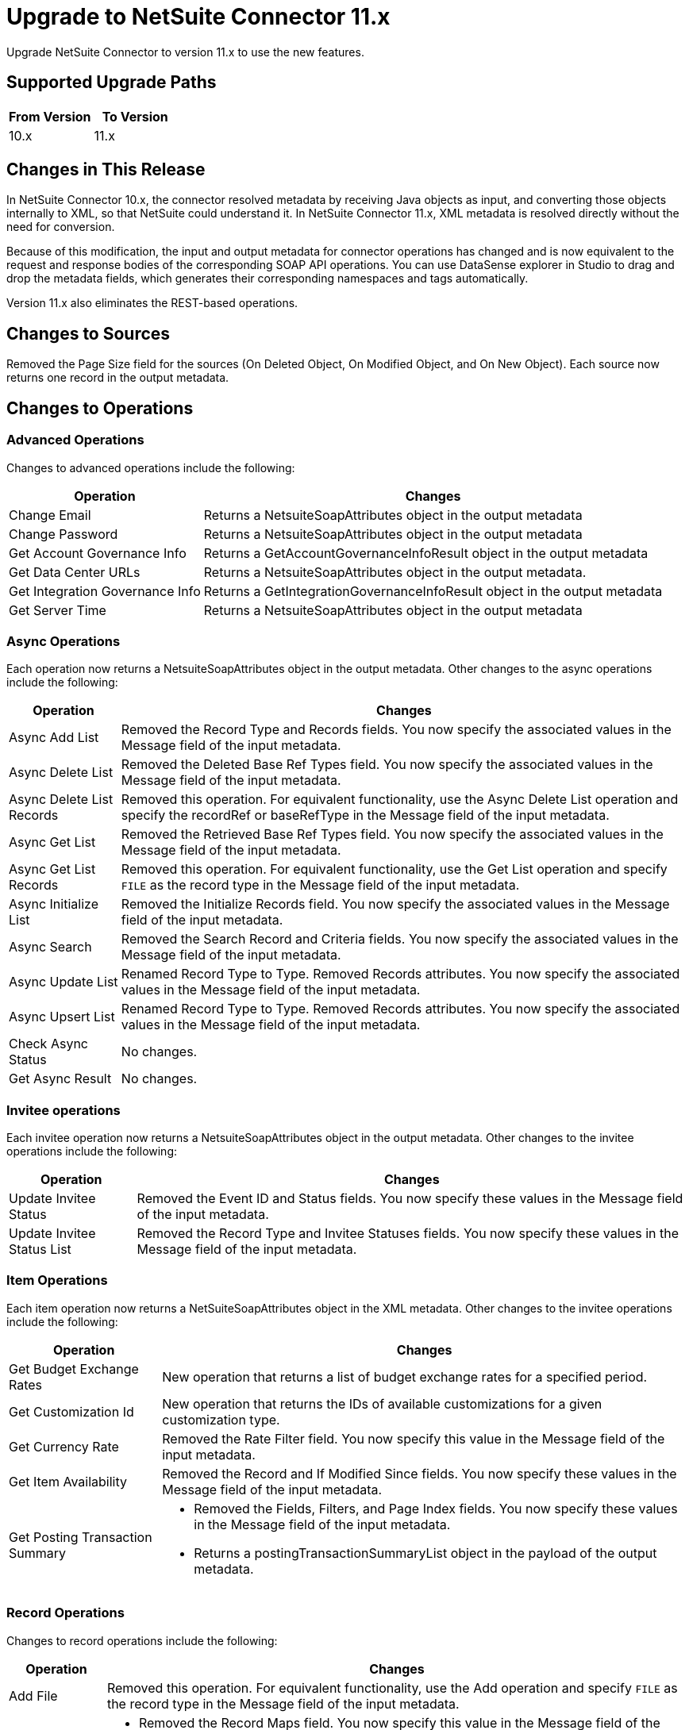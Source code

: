 = Upgrade to NetSuite Connector 11.x
:page-aliases: connectors::netsuite/netsuite-connector-upgrade-migrate.adoc

Upgrade NetSuite Connector to version 11.x to use the new features.

== Supported Upgrade Paths

[%header,cols="50a,50a"]
|===
|From Version | To Version
|10.x |11.x
|===

== Changes in This Release

In NetSuite Connector 10.x, the connector resolved metadata by receiving Java objects as input, and converting those objects internally to XML, so that NetSuite could understand it. In NetSuite Connector 11.x, XML metadata is resolved directly without the need for conversion.

Because of this modification, the input and output metadata for connector operations has changed and is now equivalent to the request and response bodies of the corresponding SOAP API operations. You can use DataSense explorer in Studio to drag and drop the metadata fields, which generates their corresponding namespaces and tags automatically.

Version 11.x also eliminates the REST-based operations.

[[changed-sources]]
== Changes to Sources

Removed the Page Size field for the sources (On Deleted Object, On Modified Object, and On New Object). Each source now returns one record in the output metadata.

[[changed_operations]]
== Changes to Operations

=== Advanced Operations

Changes to advanced operations include the following:

[%header%autowidth.spread]
|===
| Operation |Changes
| Change Email | Returns a NetsuiteSoapAttributes object in the output metadata
| Change Password | Returns a NetsuiteSoapAttributes object in the output metadata
| Get Account Governance Info | Returns a GetAccountGovernanceInfoResult object in the output metadata
| Get Data Center URLs | Returns a NetsuiteSoapAttributes object in the output metadata.
| Get Integration Governance Info | Returns a GetIntegrationGovernanceInfoResult object in the output metadata
| Get Server Time | Returns a NetsuiteSoapAttributes object in the output metadata
|===

=== Async Operations

Each operation now returns a NetsuiteSoapAttributes object in the output metadata. Other changes to the async operations include the following:

[%header%autowidth.spread]
|===
| Operation |Changes
| Async Add List | Removed the Record Type and Records fields. You now specify the associated values in the Message field of the input metadata.
| Async Delete List | Removed the Deleted Base Ref Types field. You now specify the associated values in the Message field of the input metadata.
| Async Delete List Records | Removed this operation. For equivalent functionality, use the Async Delete List operation and specify the recordRef or baseRefType in the Message field of the input metadata.
| Async Get List | Removed the Retrieved Base Ref Types field. You now specify the associated values in the Message field of the input metadata.
| Async Get List Records | Removed this operation. For equivalent functionality, use the Get List operation and specify `FILE` as the record type in the Message field of the input metadata.
| Async Initialize List | Removed the Initialize Records field. You now specify the associated values in the Message field of the input metadata.
| Async Search | Removed the Search Record and Criteria fields. You now specify the associated values in the Message field of the input metadata.
| Async Update List | Renamed Record Type to Type. Removed Records attributes. You now specify the associated values in the Message field of the input metadata.
| Async Upsert List | Renamed Record Type to Type. Removed Records attributes. You now specify the associated values in the Message field of the input metadata.
| Check Async Status | No changes.
| Get Async Result | No changes.
|===

=== Invitee operations

Each invitee operation now returns a NetsuiteSoapAttributes object in the output metadata. Other changes to the invitee operations include the following:

[%header%autowidth.spread]
|===
| Operation |Changes
| Update Invitee Status | Removed the Event ID and Status fields. You now specify these values in the Message field of the input metadata.
| Update Invitee Status List | Removed the Record Type and Invitee Statuses fields. You now specify these values in the Message field of the input metadata.
|===

=== Item Operations

Each item operation now returns a NetSuiteSoapAttributes object in the XML metadata. Other changes to the invitee operations include the following:

[%header%autowidth.spread]
|===
| Operation |Changes
| Get Budget Exchange Rates | New operation that returns a list of budget exchange rates for a specified period.
| Get Customization Id | New operation that returns the IDs of available customizations for a given customization type.
| Get Currency Rate | Removed the Rate Filter field. You now specify this value in the Message field of the input metadata.
| Get Item Availability | Removed the Record and If Modified Since fields. You now specify these values in the Message field of the input metadata.
| Get Posting Transaction Summary
a| * Removed the Fields, Filters, and Page Index fields. You now specify these values in the Message field of the input metadata.
* Returns a postingTransactionSummaryList object in the payload of the output metadata.
|===

=== Record Operations

Changes to record operations include the following:

[%header%autowidth.spread]
|===
| Operation |Changes
| Add File | Removed this operation. For equivalent functionality, use the Add operation and specify `FILE` as the record type in the Message field of the input metadata.
| Add List a|
* Removed the Record Maps field. You now specify this value in the Message field of the input metadata.
* Returns an addListResponse object in the palyload of the output metadata.
| Add Record a|
* Renamed to Add.
* Removed the Attributes field. You now specify the associated values in the Message field of the input metadata.
* Returns a NetsuiteSoapAttributes object in the output metadata.
| Add Record Objects a| Removed this operation. For equivalent functionality, use the Add List operation.
| Attach Record a|
* Renamed to Attach.
* Removed the Source, Destination, and Contact fields. You now specify the associated values in the Message field of the input metatada.
*  Returns a NetsuiteSoapAttributes object in the output metadata with an attached object as the payload..
| Delete a|
* Removed the Base Ref field. You now specify the associated values in the Message field of the input metatada.
* Returns a deleteResponse object in the payload of the output metadata.
| Delete List a|
* Removed the Deleted Base Ref Types field. You now specify the
 associated values in the Message field of the input metatada.
* Returns a NetsuiteSoapAttributes object in the output metadata.
| Delete Record | Removed this operation. For equivalent functionality, use the Delete operation.
| Delete Records List | Removed this operation. For equivalent functionality, use the Delete List operation.
| Detach Record a|
* Renamed to Detach.
* Removed the Source and Destination fields. You now specify the associated values in the Message field of the input metatada.
* Returns a NetsuiteSoapAttributes object in the output metdata.
| Get a| * Removed the Base Ref field. You now specify the associated values in the Message field of the input metadata.
* Returns the requested record in the payload of the output metadata. The playload fields differ based on the specified record type.
| Get Custom Record | Removed this operation. For equivalent functionality, use the Get operation.
| Get Deleted Records a|
* Removed the Record Type, Page Index, and Deleted Date fields. You now specify the associated values in the Message field of the input metatada.
* Returns a NetsuiteSoapAttributes object in the output metadata.
| Get List a|
* Removed the References field. You now specify the associated values in the Message field of the input metatada.
* Returns a getListResponse object in the payload of the output metadata.
| Get Record | Removed this operation. For equivalent functionality, use the Get operation.
| Get Records | Returns a NetsuiteSoapAttributes object in the output metadata
| Get Select Value | Returns a getSelectValueResponse object in the payload of the output metadata.
| Get Saved Search a| * Renamed the Record Type field to `Search Type`.
* Returns a NetsuiteSoapAttributes object in the output metadata.
| Initialize a| * Removed the Record to Initialize field. You now specify the associated values in the Message field of the input metatada.
* Returns a NetsuiteSoapAttributes object in the output metadata.
| Initialize List a|
* Removed the Initialize Records field. You now specify the associated values in the Message field of the input metatada.
* Returns a NetsuiteSoapAttributes object in the output metadata.
| Search a| * Removed the Key and Search Record fields. You now specify the associated values in the Message field of the input metatada.
* Returns a recordList or searchRowList object in the payload of the output metadata, depending on whether records or rows are searched.
| Update List a| * Removed the Record Maps field. You now specify the associated values in the Message field of the input metatada.
* Returns a NetsuiteSoapAttributes object in the output metadata.
| Update Record a| * Removed the Attributes field. You now specify the associated values in the Message field of the input metatada.
* Returns a NetsuiteSoapAttributes object in the output metadata.
| Update Records List | Removed this operation. For equivalent functionality, use the Update List operation.
|Upsert List a| * Removed the Record Maps field. You now specify the associated values in the Message field of the input metatada.
* Returns a NetsuiteSoapAttributes object in the output metadata.
| Upsert Record a a| * Renamed the operation to Upsert and removed the Attributes field. You now specify the associated values in the Message field of the input metatada.
* Returns a NetsuiteSoapAttributes object in the output metadata.
|===

== Upgrade Steps

If you are upgrading from an earlier version of the connector, you can click the `Updates Available` pop-up Message in the bottom right corner of Anypoint Studio and follow the prompts.

You can also follow these steps to perform the upgrade:

. In Anypoint Studio, create a Mule project.
. In *Mule Palette*, click *Search in Exchange*.
. In *Add Dependencies to Project*, enter `netsuite` in the search field.
. In *Available modules*, select *NetSuite* and click *Add*. +
Studio upgrades the connector automatically.
. Click *Finish*.
. In the `pom.xml` file for the Mule project, verify that the NetSuite Connector dependency version is `11.0.0`.

== Post Upgrade Tasks

* Ensure that your configurations use either *Request Based* or *Token* authentication.
* Verify that your error handling is updated to work with the minor changes in error codes in this version of the connector.
* Refer to <<changed_operations,Changed Operations>> and <<changed_sources,Changed Sources>> for updated operations and sources. +
If your integration uses any of the affected operations and sources, make the necessary changes to comply with the new interfaces.
* Because the package of the exposed classes was changed to `com.mulesoft.connector.netsuite.extension.api`, you must update all DataWeave mappings that create objects for operation inputs. +
You must also update mappings that transform object outputs.

== Verify the Upgrade

After you install the latest version of the connector, verify the upgrade:

. In Studio, verify that there are no errors in the *Problems* or *Console* views.
. Verify that there are no problems in the project `pom.xml` file.
. Test the connection to verify that the operations work.

== Revert the Upgrade

If you must revert to your previous version of NetSuite Connector, change the `mule-netsuite-connector` dependency version `10.0.0` in the project’s `pom.xml` to the previous version.
Additionally, revert any changes made in the operations to their previous state.

== See Also

https://help.mulesoft.com[MuleSoft Help Center]
